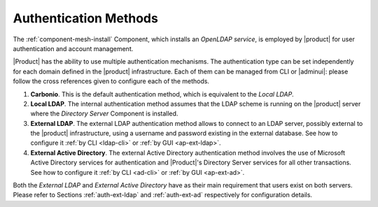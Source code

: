 .. _create-auth:

Authentication Methods
======================

The :ref:`component-mesh-install` Component, which installs an *OpenLDAP
service*, is employed by |product| for user authentication and account
management.

|Product| has the ability to use multiple authentication
mechanisms. The authentication type can be set independently for each
domain defined in the |product| infrastructure.  Each of them can be
managed from CLI or |adminui|: please follow the cross references
given to configure each of the methods.

#. **Carbonio**. This is the default authentication method, which is
   equivalent to the *Local LDAP*.

#. **Local LDAP**. The internal authentication method assumes that the
   LDAP scheme is running on the |product| server where the *Directory
   Server* Component is installed.

#. **External LDAP**. The external LDAP authentication method allows
   to connect to an LDAP server, possibly external to the |product|
   infrastructure, using a username and password existing in the
   external database. See how to configure it :ref:`by CLI <ldap-cli>`
   or :ref:`by GUI <ap-ext-ldap>`.

#. **External Active Directory**. The external Active Directory
   authentication method involves the use of Microsoft Active
   Directory services for authentication and |Product|'s Directory
   Server services for all other transactions. See how to configure it
   :ref:`by CLI <ad-cli>` or :ref:`by GUI <ap-ext-ad>`.

Both the *External LDAP* and *External Active Directory* have as their
main requirement that users exist on both servers. Please refer to
Sections :ref:`auth-ext-ldap` and :ref:`auth-ext-ad` respectively for
configuration details.
